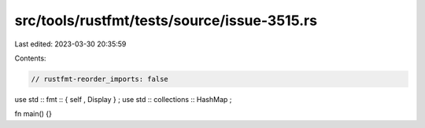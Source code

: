 src/tools/rustfmt/tests/source/issue-3515.rs
============================================

Last edited: 2023-03-30 20:35:59

Contents:

.. code-block:: rs

    // rustfmt-reorder_imports: false

use std :: fmt :: { self , Display } ;
use std :: collections :: HashMap ;

fn main() {}


